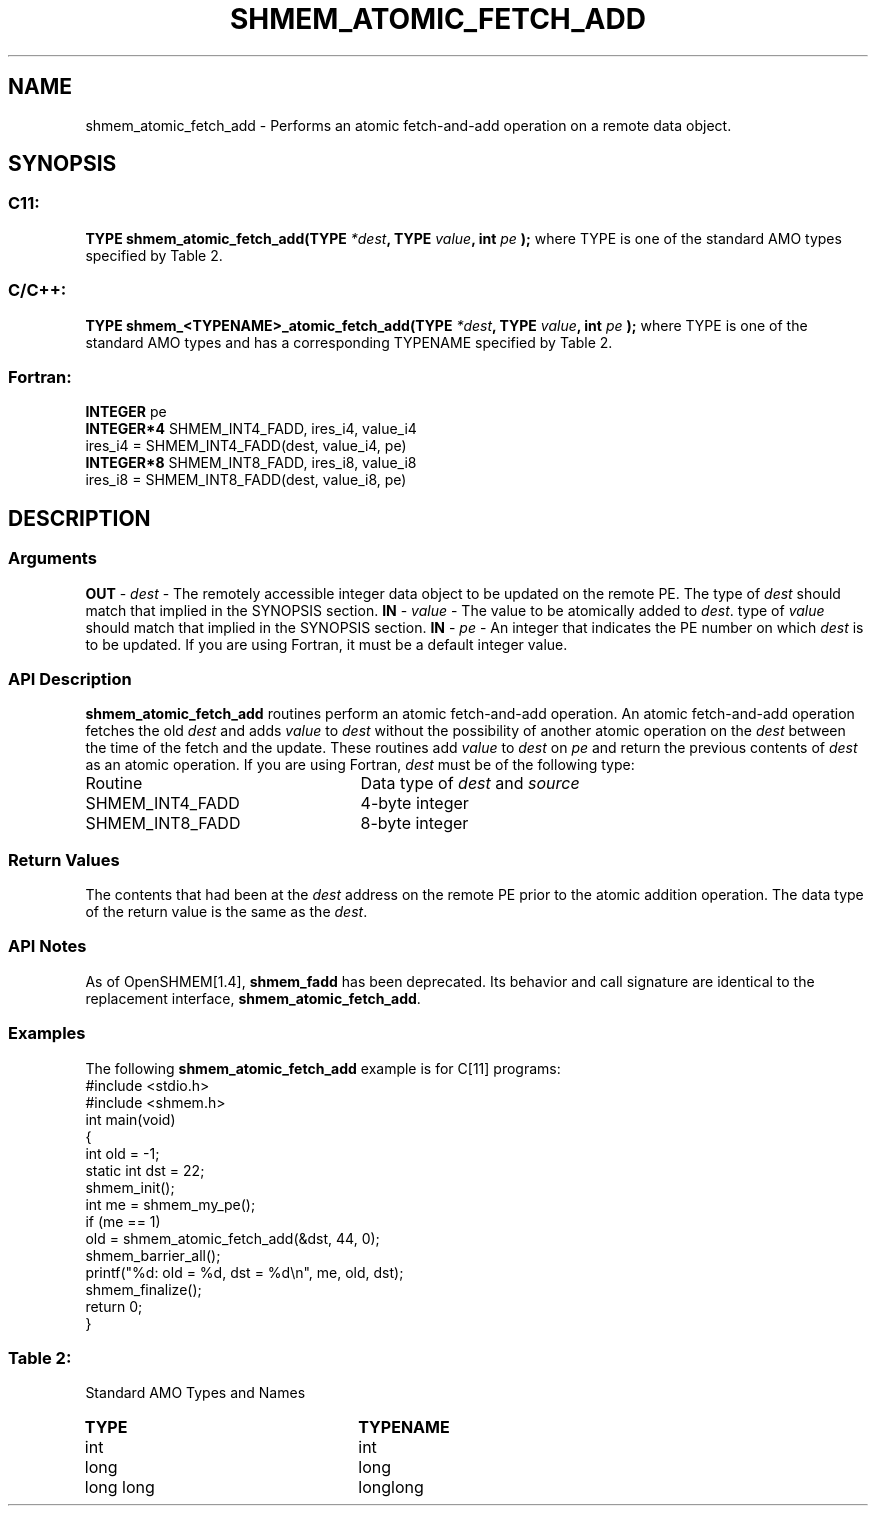 .TH SHMEM_ATOMIC_FETCH_ADD 3 "Open Source Software Solutions, Inc.""OpenSHMEM Library Documentation"
./ sectionStart
.SH NAME
shmem_atomic_fetch_add \- 
Performs an atomic fetch-and-add operation on a remote data object.
./ sectionEnd
./ sectionStart
.SH   SYNOPSIS
./ sectionEnd
./ sectionStart
.SS C11:
.B TYPE
.B shmem_atomic_fetch_add(TYPE
.IB "*dest" ,
.B TYPE
.IB "value" ,
.B int
.I pe
.B );
./ sectionEnd
where TYPE is one of the standard AMO types specified by
Table 2.
./ sectionStart
.SS C/C++:
.B TYPE
.B shmem_<TYPENAME>_atomic_fetch_add(TYPE
.IB "*dest" ,
.B TYPE
.IB "value" ,
.B int
.I pe
.B );
./ sectionEnd
where TYPE is one of the standard AMO types and has a corresponding
TYPENAME specified by Table 2.
./ sectionStart
.SS Fortran:
.nf
.BR "INTEGER " "pe"
.BR "INTEGER*4 " "SHMEM_INT4_FADD, ires_i4, value_i4"
ires_i4 = SHMEM_INT4_FADD(dest, value_i4, pe)
.BR "INTEGER*8 " "SHMEM_INT8_FADD, ires_i8, value_i8"
ires_i8 = SHMEM_INT8_FADD(dest, value_i8, pe)
.fi
./ sectionEnd
./ sectionStart
.SH DESCRIPTION
.SS Arguments
.BR "OUT " -
.I dest
- The remotely accessible integer data object to be updated on
the remote PE. The type of 
.I dest
should match that implied in the
SYNOPSIS section.
.BR "IN " -
.I value
- The value to be atomically added to 
.IR "dest" .
. The
type of 
.I value
should match that implied in the SYNOPSIS section.
.BR "IN " -
.I pe
- An integer that indicates the PE number on which
.I dest
is to be updated. If you are using Fortran, it must be a default
integer value.
./ sectionEnd
./ sectionStart
.SS API Description
.B shmem\_atomic\_fetch\_add
routines perform an atomic fetch-and-add operation. An
atomic fetch-and-add operation fetches the old 
.I dest
and adds 
.I value
to 
.I dest
without the possibility of another atomic operation on the
.I dest
between the time of the fetch and the update. These routines add
.I value
to 
.I dest
on 
.I pe
and return the previous contents of
.I dest
as an atomic operation.
./ sectionEnd
./ sectionStart
If you are using Fortran, 
.I dest
must be of the following type:
.TP 25
Routine
Data type of 
.I dest
and 
.I source
./ sectionEnd
./ sectionStart
.TP 25
SHMEM\_INT4\_FADD
4-byte integer
./ sectionEnd
./ sectionStart
.TP 25
SHMEM\_INT8\_FADD
8-byte integer
./ sectionEnd
./ sectionStart
.SS Return Values
The contents that had been at the 
.I dest
address on the remote PE
prior to the atomic addition operation. The data type of the return value is
the same as the 
.IR "dest" .
.
./ sectionEnd
./ sectionStart
.SS API Notes
As of OpenSHMEM[1.4], 
.B shmem\_fadd
has been deprecated.
Its behavior and call signature are identical to the replacement
interface, 
.BR "shmem\_atomic\_fetch\_add" .
./ sectionEnd
./ sectionStart
.SS Examples
The following 
.B shmem\_atomic\_fetch\_add
example is for
C[11] programs:
.nf
#include <stdio.h>
#include <shmem.h>
int main(void)
{
  int old = -1;
  static int dst = 22;
  shmem_init();
  int me = shmem_my_pe();
  if (me == 1)
     old = shmem_atomic_fetch_add(&dst, 44, 0);
  shmem_barrier_all();
  printf("%d: old = %d, dst = %d\\n", me, old, dst);
  shmem_finalize();
  return 0;
}
.fi
.SS Table 2:
Standard AMO Types and Names
.TP 25
.B \TYPE
.B \TYPENAME
.TP
int
int
.TP
long
long
.TP
long long
longlong
